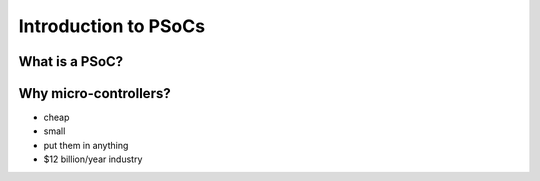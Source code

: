 =============================
Introduction to PSoCs
=============================

What is a PSoC?
================

.. r2b-simplecolumns::
	:width: 0.95

	- Micro-controller
        - programmable in C or assembly
	- 24 MHz
	- 32 kB Flash ROM
	- 2 kB SRAM
	- connection pins
	- Cost: < $10 (chip)
	- $130 for the eval board w/chip

	.. image:: PSoC_06_cropped
		:width: 1.85in
		:align: center


Why micro-controllers?
=======================


- cheap
- small
- put them in anything
- $12 billion/year industry
